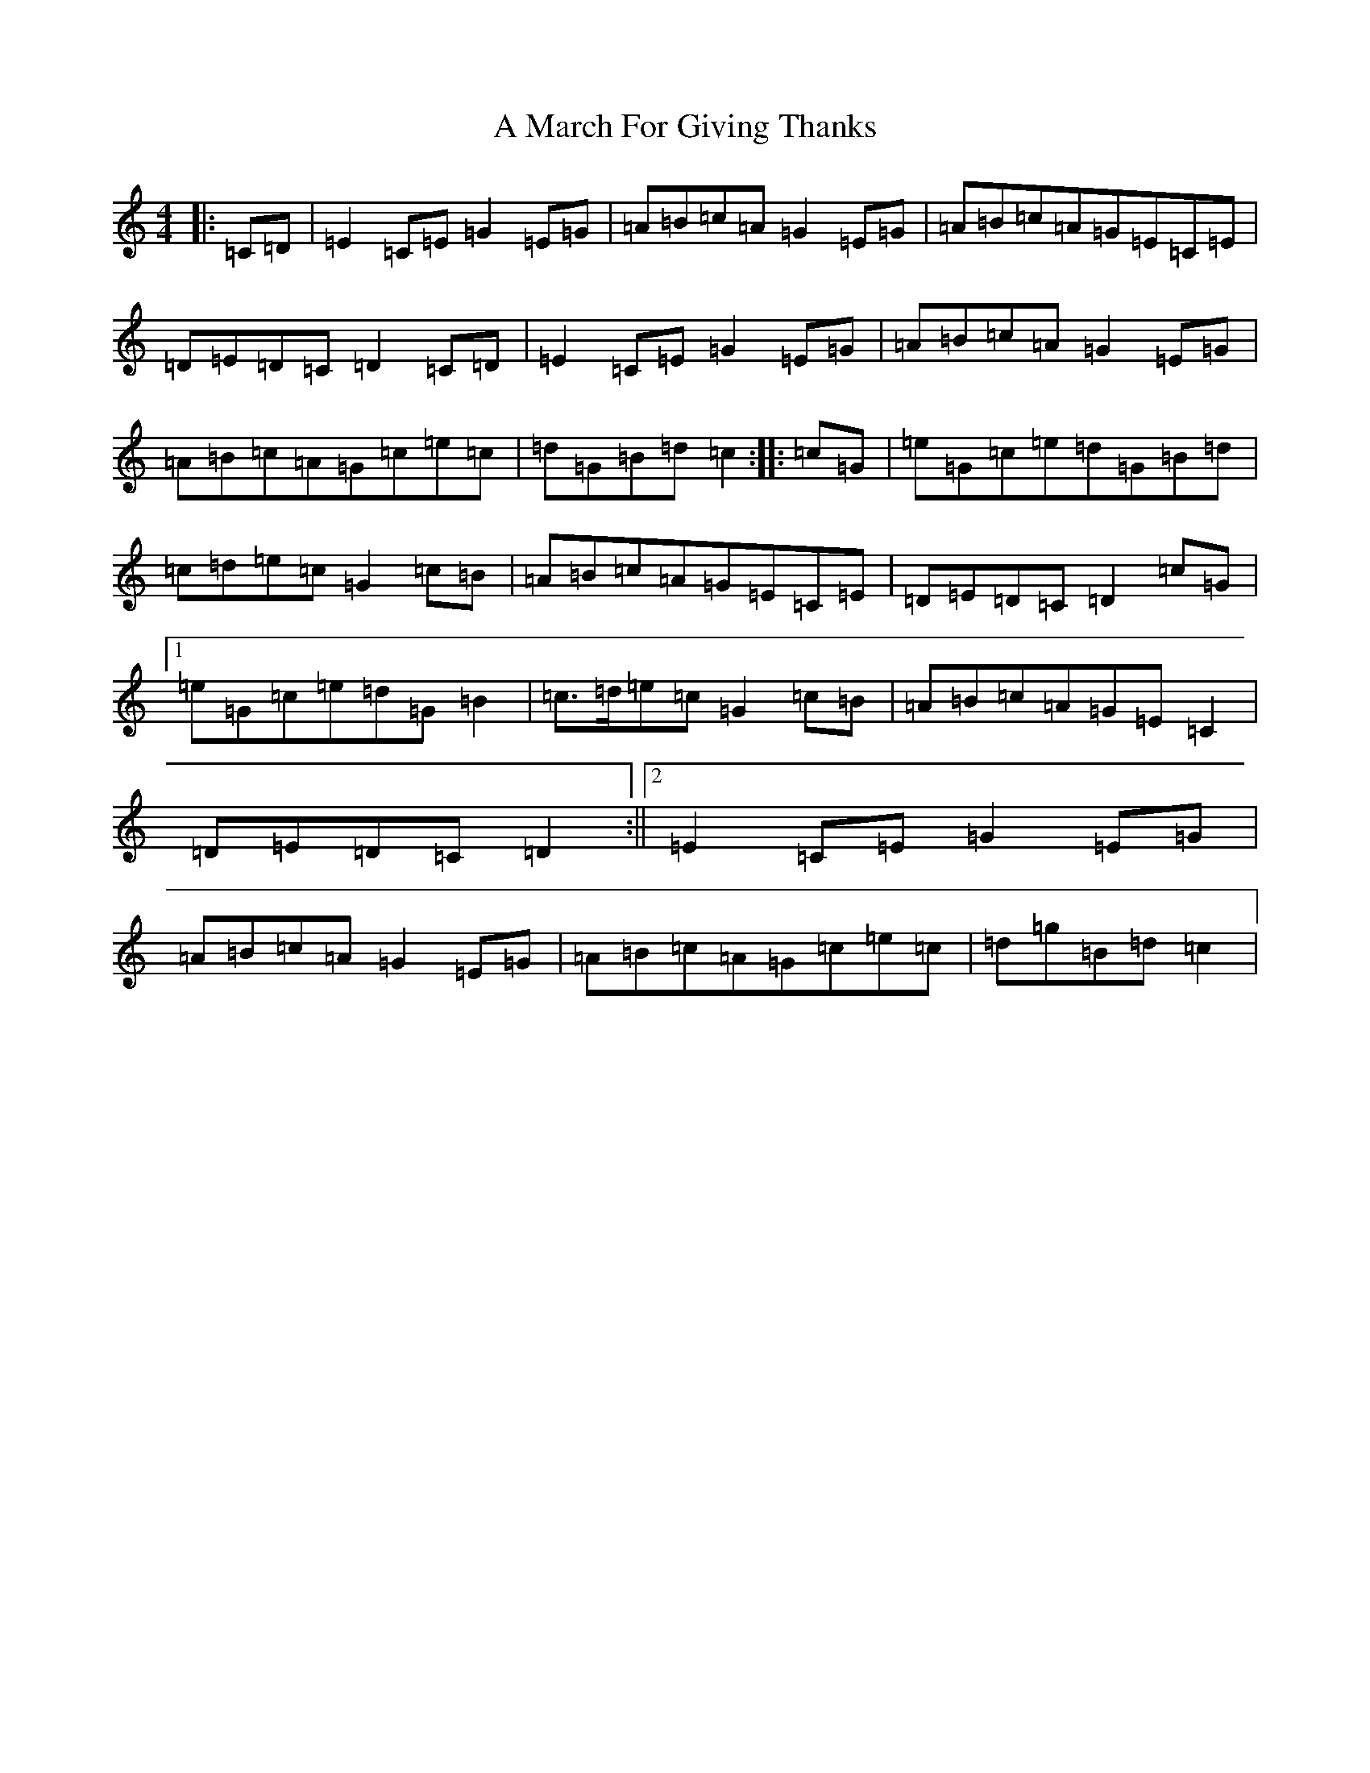 X: 115
T: A March For Giving Thanks
S: https://thesession.org/tunes/9122#setting9122
R: march
M:4/4
L:1/8
K: C Major
|:=C=D|=E2=C=E=G2=E=G|=A=B=c=A=G2=E=G|=A=B=c=A=G=E=C=E|=D=E=D=C=D2=C=D|=E2=C=E=G2=E=G|=A=B=c=A=G2=E=G|=A=B=c=A=G=c=e=c|=d=G=B=d=c2:||:=c=G|=e=G=c=e=d=G=B=d|=c=d=e=c=G2=c=B|=A=B=c=A=G=E=C=E|=D=E=D=C=D2=c=G|1=e=G=c=e=d=G=B2|=c>=d=e=c=G2=c=B|=A=B=c=A=G=E=C2|=D=E=D=C=D2:||2=E2=C=E=G2=E=G|=A=B=c=A=G2=E=G|=A=B=c=A=G=c=e=c|=d=g=B=d=c2|